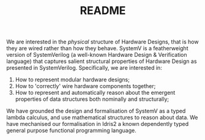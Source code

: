 #+TITLE: README

We are interested in the /physical/ structure of Hardware Designs, that is how they are wired rather than how they behave.
SystemV is a featherweight version of SystemVerilog (a well-known Hardware Design & Verification language) that captures salient structural properties of Hardware Design as presented in SystemVerilog.
Specifically, we are interested in:

1. How to represent modular hardware designs;
2. How to 'correctly' wire hardware components together;
3. How to represent and automatically reason about the emergent properties of data structures both nominally and structurally;

We have grounded the design and formalisation of SystemV as a typed lambda calculus, and use mathematical structures to reason about data.
We have mechanised our formalisation in Idris2 a known dependently typed general purpose functional programming language.
